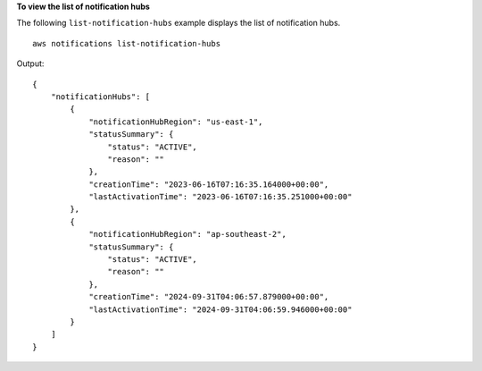 **To view the list of notification hubs**

The following ``list-notification-hubs`` example displays the list of notification hubs. ::

    aws notifications list-notification-hubs 
    
Output::
    
    {
        "notificationHubs": [
            {
                "notificationHubRegion": "us-east-1",
                "statusSummary": {
                    "status": "ACTIVE",
                    "reason": ""
                },
                "creationTime": "2023-06-16T07:16:35.164000+00:00",
                "lastActivationTime": "2023-06-16T07:16:35.251000+00:00"
            },
            {
                "notificationHubRegion": "ap-southeast-2",
                "statusSummary": {
                    "status": "ACTIVE",
                    "reason": ""
                },
                "creationTime": "2024-09-31T04:06:57.879000+00:00",
                "lastActivationTime": "2024-09-31T04:06:59.946000+00:00"
            }
        ]
    }